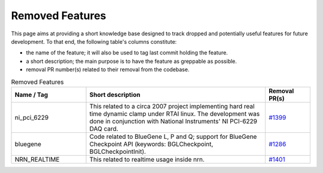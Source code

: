 Removed Features
================

This page aims at providing a short knowledge base designed to track dropped and potentially useful features for future development.
To that end, the following table's columns constitute:

* the name of the feature; it will also be used to tag last commit holding the feature.
* a short description; the main purpose is to have the feature as greppable as possible.
* removal PR number(s) related to their removal from the codebase.

.. list-table:: Removed Features
   :widths: 25 60 15
   :header-rows: 1
   :class: fixed-table

   * - Name / Tag
     - Short description
     - Removal PR(s)
   * - ni_pci_6229
     - This related to a circa 2007 project implementing hard real time dynamic clamp under RTAI linux.
       The development was done in conjunction with National Instruments' NI PCI-6229 DAQ card.
     - `#1399 <https://github.com/neuronsimulator/nrn/pull/1399>`_
   * - bluegene
     - Code related to BlueGene L, P and Q; support for BlueGene Checkpoint API (keywords: BGLCheckpoint, BGLCheckpointInit).
     - `#1286 <https://github.com/neuronsimulator/nrn/pull/1286>`_
   * - NRN_REALTIME
     - This related to realtime usage inside nrn.
     - `#1401 <https://github.com/neuronsimulator/nrn/pull/1401>`_

